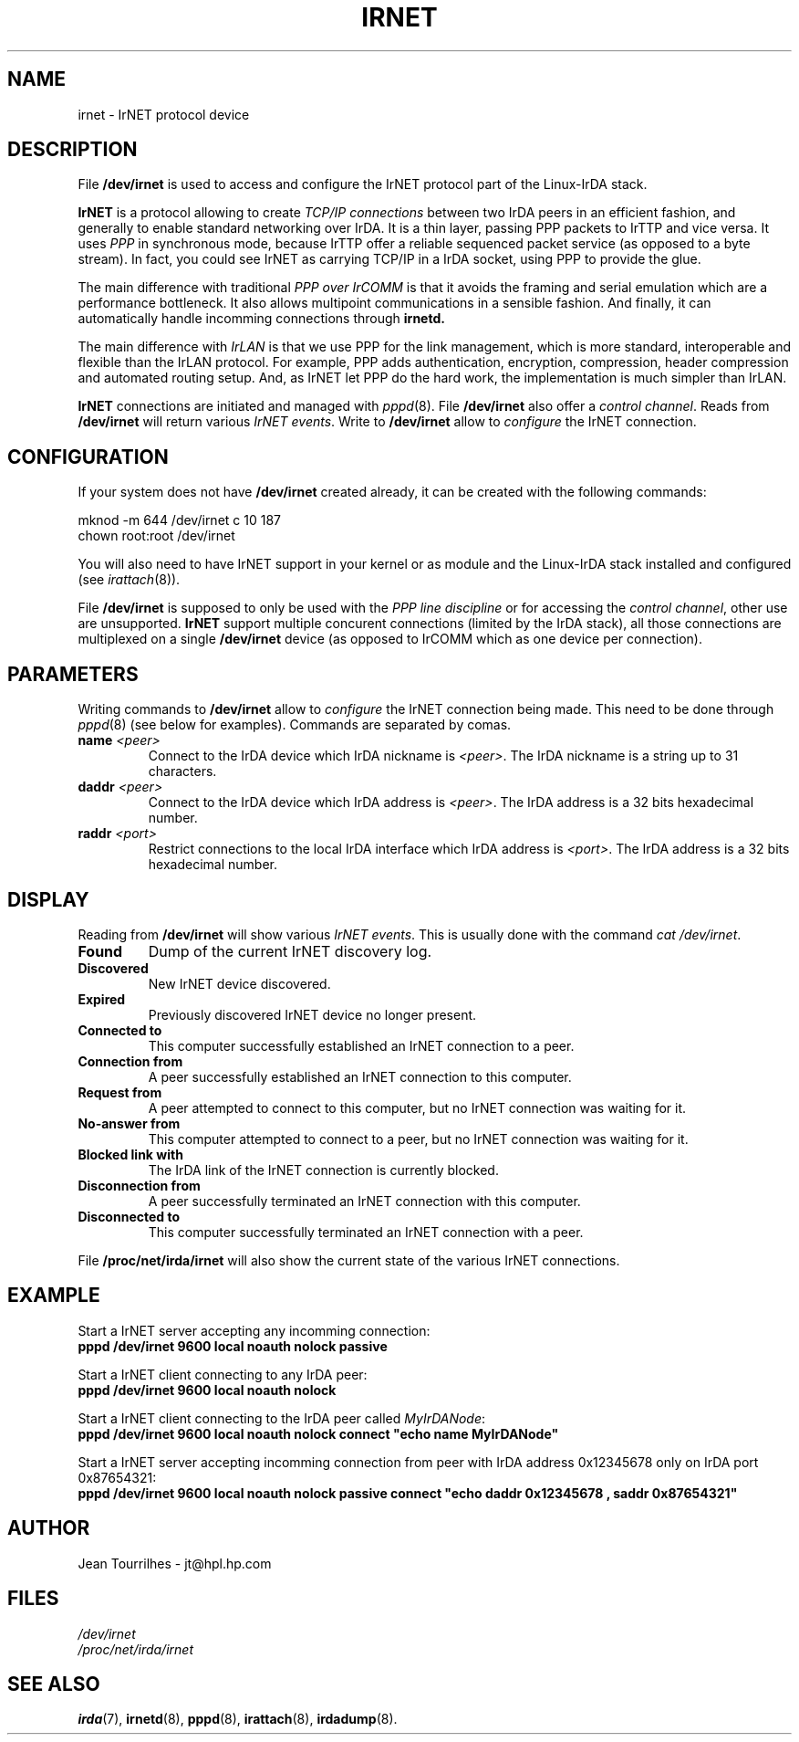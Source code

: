 .\" Jean II - HPL - 03
.\" irnet.4
.\"
.TH IRNET 4 "2 May 2003" "irda-utils" "Linux-IrDA man pages"
.\"
.\" NAME part
.\"
.SH NAME
irnet \- IrNET protocol device
.\"
.\" DESCRIPTION part
.\"
.SH DESCRIPTION
File
.B /dev/irnet
is used to access and configure the IrNET protocol part of the
Linux-IrDA stack.
.PP
.B IrNET
is a protocol allowing to create
.I TCP/IP connections
between two IrDA peers in an efficient fashion, and generally to
enable standard networking over IrDA. It is a thin layer, passing PPP
packets to IrTTP and vice versa. It uses
.I PPP
in synchronous mode, because IrTTP offer a reliable sequenced packet
service (as opposed to a byte stream). In fact, you could see IrNET as
carrying TCP/IP in a IrDA socket, using PPP to provide the glue.
.PP
The main difference with traditional
.I PPP over IrCOMM
is that it avoids the framing and serial emulation which are a
performance bottleneck. It also allows multipoint communications in a
sensible fashion. And finally, it can automatically handle incomming
connections through
.B irnetd.
.PP
The main difference with
.I IrLAN
is that we use PPP for the link management, which is more standard,
interoperable and flexible than the IrLAN protocol. For example, PPP
adds authentication, encryption, compression, header compression and
automated routing setup. And, as IrNET let PPP do the hard work, the
implementation is much simpler than IrLAN.
.PP
.B IrNET
connections are initiated and managed with
.IR pppd (8).
File
.B /dev/irnet
also offer a
.IR "control channel" .
Reads from
.B /dev/irnet
will return various
.IR "IrNET events" .
Write to
.B /dev/irnet
allow to
.I configure
the IrNET connection.
.\"
.\" CONFIGURATION part
.\"
.SH CONFIGURATION
If your system does not have
.B /dev/irnet
created already, it can be created with the following commands:
.nf

        mknod -m 644 /dev/irnet c 10 187
        chown root:root /dev/irnet
.fi
.PP
You will also need to have IrNET support in your kernel or as module
and the Linux-IrDA stack installed and configured (see 
.IR irattach (8)).
.PP
File
.B /dev/irnet
is supposed to only be used with the
.I PPP line discipline
or for accessing the 
.IR "control channel" ,
other use are unsupported.
.B IrNET
support multiple concurent connections (limited by the IrDA stack),
all those connections are multiplexed on a single
.B /dev/irnet
device (as opposed to IrCOMM which as one device per connection).
.\"
.\" PARAMETER part
.\"
.SH PARAMETERS
Writing commands to
.B /dev/irnet
allow to
.I configure
the IrNET connection being made. This need to be done through
.IR pppd (8)
(see below for examples). Commands are separated by comas.
.TP
.BI name " <peer>"
Connect to the IrDA device which IrDA nickname is
.IR <peer> .
The IrDA nickname is a string up to 31 characters.
.TP
.BI daddr " <peer>"
Connect to the IrDA device which IrDA address is
.IR <peer> .
The IrDA address is a 32 bits hexadecimal number.
.TP
.BI raddr " <port>"
Restrict connections to the local IrDA interface which IrDA address is
.IR <port> .
The IrDA address is a 32 bits hexadecimal number.
.\"
.\" DISPLAY part
.\"
.SH DISPLAY
Reading from
.B /dev/irnet
will show various
.IR "IrNET events" .
This is usually done with the command
.IR "cat /dev/irnet" .
.TP
.B Found
Dump of the current IrNET discovery log.
.TP
.B Discovered 
New IrNET device discovered.
.TP
.B Expired
Previously discovered IrNET device no longer present.
.TP
.B Connected to 
This computer successfully established an IrNET connection to a peer.
.TP
.B Connection from 
A peer successfully established an IrNET connection to this computer.
.TP
.B Request from
A peer attempted to connect to this computer, but no IrNET connection
was waiting for it.
.TP
.B No-answer from
This computer attempted to connect to a peer, but no IrNET connection
was waiting for it.
.TP
.B Blocked link with
The IrDA link of the IrNET connection is currently blocked.
.TP
.B Disconnection from
A peer successfully terminated an IrNET connection with this computer.
.TP
.B Disconnected to
This computer successfully terminated an IrNET connection with a peer.
.PP
File
.B /proc/net/irda/irnet
will also show the current state of the various IrNET connections.
.\"
.\" EXAMPLE part
.\"
.SH EXAMPLE
Start a IrNET server accepting any incomming connection:
.br
.B "	pppd /dev/irnet 9600 local noauth nolock passive"
.PP
Start a IrNET client connecting to any IrDA peer:
.br
.B "	pppd /dev/irnet 9600 local noauth nolock"
.PP
Start a IrNET client connecting to the IrDA peer called
.IR MyIrDANode :
.br
.B "	pppd /dev/irnet 9600 local noauth nolock connect ""echo name MyIrDANode""
.PP
Start a IrNET server accepting incomming connection from peer with IrDA address 0x12345678 only on IrDA port 0x87654321:
.br
.B "	pppd /dev/irnet 9600 local noauth nolock passive connect ""echo daddr 0x12345678 , saddr 0x87654321"""
.\"
.\" AUTHOR part
.\"
.SH AUTHOR
Jean Tourrilhes \- jt@hpl.hp.com
.\"
.\" FILES part
.\"
.SH FILES
.I /dev/irnet
.br
.I /proc/net/irda/irnet
.\"
.\" SEE ALSO part
.\"
.SH SEE ALSO
.BR irda (7),
.BR irnetd (8),
.BR pppd (8),
.BR irattach (8),
.BR irdadump (8).
